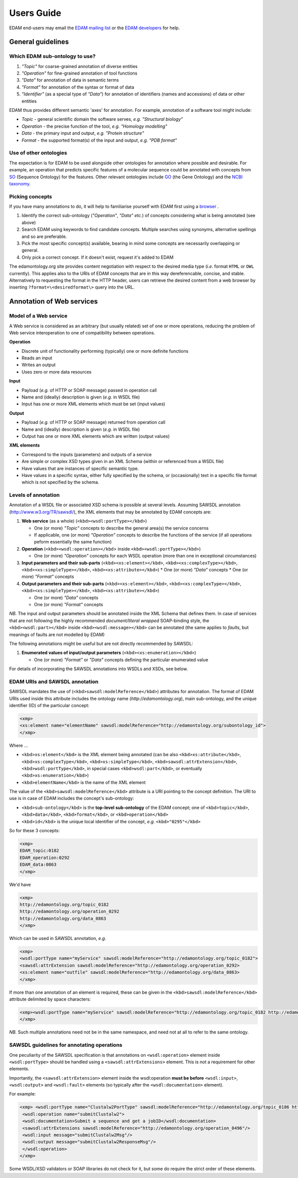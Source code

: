 Users Guide
===========

EDAM end-users may email the `EDAM mailing list <mailto:edam@elixir-dk.org>`_ or the `EDAM developers <mailto:edam-dev@elixir-dk.org>`_ for help.

General guidelines
------------------

Which EDAM sub-ontology to use?
^^^^^^^^^^^^^^^^^^^^^^^^^^^^^^^

1.  *"Topic"* for coarse-grained annotation of diverse entities
2.  *"Operation"* for fine-grained annotation of tool functions
3.  *"Data"* for annotation of data in semantic terms
4.  *"Format"* for annotation of the syntax or format of data
5.  *"Identifier"* (as a special type of *"Data"*) for annotation of identifiers (names and accessions) of data or other entities


EDAM thus provides different semantic 'axes' for annotation. For example, annotation of a software tool might include:

*   *Topic* - general scientific domain the software serves, *e.g.* *"Structural biology"*
*   *Operation* - the precise function of the tool, *e.g.* *"Homology modelling"*
*   *Data* - the primary input and output, *e.g.* *"Protein structure"*
*   *Format* - the supported format(s) of the input and output, *e.g.* *"PDB format"*

Use of other ontologies
^^^^^^^^^^^^^^^^^^^^^^^
The expectation is for EDAM to be used alongside other ontologies for annotation where possible and desirable. For example, an operation that predicts specific features of a molecular sequence could be annotated with concepts from `SO <http://www.sequenceontology.org/>`_ (Sequence Ontology) for the features.  Other relevant ontologies include `GO <http://www.geneontology.org/>`_ (the Gene Ontology) and the `NCBI taxonomy <https://www.ncbi.nlm.nih.gov/taxonomy>`_.

Picking concepts
^^^^^^^^^^^^^^^^
If you have many annotations to do, it will help to familiarise yourself with EDAM first using a `browser <http://edamontologydocs.readthedocs.io/en/latest/what_is_edam.html#browsing>`_ .

1.  Identify the correct sub-ontology (*"Operation"*, *"Data"* *etc.*) of concepts considering what is being annotated (see above)
2.  Search EDAM using keywords to find candidate concepts. Multiple searches using synonyms, alternative spellings and so are preferable.
3.  Pick the most specific concept(s) available, bearing in mind some concepts are necessarily overlapping or general.
4.  Only pick a correct concept. If it doesn't exist, request it's added to EDAM

The edamontology.org site provides content negotiation with respect to the desired media type (*i.e.* format ``HTML`` or ``OWL`` currently). This applies also to the URIs of EDAM concepts that are in this way dereferencable, concise, and stable. Alternatively to requesting the format in the HTTP header, users can retrieve the desired content from a web browser by inserting ``?format=\<desiredformat\>`` query into the URL.


Annotation of Web services
--------------------------

Model of a Web service
^^^^^^^^^^^^^^^^^^^^^^
A Web service is considered as an arbitrary (but usually related) set of one or more operations, reducing the problem of Web service interoperation to one of compatibility between operations.

**Operation**

*   Discrete unit of functionality performing (typically) one or more definite functions
*   Reads an input
*   Writes an output
*   Uses zero or more data resources

**Input**

*   Payload (*e.g.* of HTTP or SOAP message) passed in operation call
*   Name and (ideally) description is given (*e.g.* in WSDL file)
*   Input has one or more XML elements which must be set (input values)

**Output**

*   Payload (*e.g.* of HTTP or SOAP message) returned from operation call
*   Name and (ideally) description is given (*e.g.* in WSDL file)
*   Output has one or more XML elements which are written (output values)

**XML elements**

*   Correspond to the inputs (parameters) and outputs of a service
*   Are simple or complex XSD types given in an XML Schema (within or referenced from a WSDL file)
*   Have values that are instances of specific semantic type.
*   Have values in a specific syntax, either fully specified by the schema, or (occasionally) text in a specific file format which is not specified by the schema.

Levels of annotation
^^^^^^^^^^^^^^^^^^^^
Annotation of a WSDL file or associated XSD schema is possible at several levels. Assuming SAWSDL annotation (http://www.w3.org/TR/sawsdl/), the XML elements that may be annotated by EDAM concepts are:

1.  **Web service** (as a whole) (``<kbd><wsdl:portType></kbd>``)

    *   One (or more) *"Topic"* concepts to describe the general area(s) the service concerns
    *   If applicable, one (or more) *"Operation"* concepts to describe the functions of the service (if all operations peform essentially the same function)

2.  **Operation** (``<kbd><wsdl:operation></kbd``> inside ``<kbd><wsdl:portType></kbd>``)

    *   One (or more) *"Operation"* concepts for each WSDL operation (more than one in exceptional circumstances)
3.  **Input parameters and their sub-parts** (``<kbd><xs:element></kbd>``, ``<kbd><xs:complexType></kbd>``, ``<kbd><xs:simpleType></kbd>``, ``<kbd><xs:attribute></kbd>``)
    *   One (or more) *"Data"* concepts
    *   One (or more) *"Format"* concepts

4.  **Output parameters and their sub-parts** (``<kbd><xs:element></kbd>``, ``<kbd><xs:complexType></kbd>``, ``<kbd><xs:simpleType></kbd>``, ``<kbd><xs:attribute></kbd>``)

    *   One (or more) *"Data"* concepts
    *   One (or more) *"Format"* concepts

*NB.* The input and output parameters should be annotated inside the XML Schema that defines them. In case of services that are not following the highly recommended *document/literal wrapped* SOAP-binding style, the ``<kbd><wsdl:part></kbd>`` inside ``<kbd><wsdl:message></kbd>`` can be annotated (the same applies to *faults*, but meanings of faults are not modelled by EDAM)

The following annotations might be useful but are not directly recommended by SAWSDL:

1.  **Enumerated values of input/output parameters** (``<kbd><xs:enumeration></kbd>``)

    *   One (or more) *"Format"* or *"Data"* concepts defining the particular enumerated value

For details of incorporating the SAWSDL annotations into WSDLs and XSDs, see below.

EDAM URIs and SAWSDL annotation
^^^^^^^^^^^^^^^^^^^^^^^^^^^^^^^
SAWSDL mandates the use of (``<kbd>sawsdl:modelReference</kbd>``) attributes for annotation. The format of EDAM URIs used inside this attribute includes the ontology name (*http://edamontology.org*), main sub-ontology, and the unique identifier (ID) of the particular concept:

.. code-block:: xml

 <xmp> 
 <xs:element name="elementName" sawsdl:modelReference="http://edamontology.org/subontology_id">
 </xmp>


Where ...

*   ``<kbd>xs:element</kbd>`` is the XML element being annotated (can be also ``<kbd>xs:attribute</kbd>``, ``<kbd>xs:complexType</kbd>``, ``<kbd>xs:simpleType</kbd>``, ``<kbd>sawsdl:attrExtension</kbd>``, ``<kbd>wsdl:portType</kbd>``, in special cases ``<kbd>wsdl:part</kbd>``, or eventually ``<kbd>xs:enumeration</kbd>``)
*   ``<kbd>elementName</kbd>`` is the name of the XML element

The value of the ``<kbd>sawsdl:modelReference</kbd>`` attribute is a URI pointing to the concept definition. The URI to use is in case of EDAM includes the concept's sub-ontology:

*   ``<kbd>sub-ontology</kbd>`` is the **top-level sub-ontology** of the EDAM concept; one of ``<kbd>topic</kbd>``, ``<kbd>data</kbd>``, ``<kbd>format</kbd>``, or ``<kbd>operation</kbd>``
*   ``<kbd>id</kbd>`` is the unique local identifier of the concept, *e.g.* ``<kbd>"0295"</kbd>``

So for these 3 concepts:

.. code-block:: xml

 <xmp>
 EDAM_topic:0182
 EDAM_operation:0292
 EDAM_data:0863
 </xmp>

We'd have

.. code-block:: xml

 <xmp>
 http://edamontology.org/topic_0182
 http://edamontology.org/operation_0292
 http://edamontology.org/data_0863
 </xmp>

Which can be used in SAWSDL annotation, *e.g.*

.. code-block:: xml

 <xmp>
 <wsdl:portType name="myService" sawsdl:modelReference="http://edamontology.org/topic_0182">
 <sawsdl:attrExtension sawsdl:modelReference="http://edamontology.org/operation_0292>
 <xs:element name="outfile" sawsdl:modelReference="http://edamontology.org/data_0863>
 </xmp>

If more than one annotation of an element is required, these can be given in the ``<kbd>sawsdl:modelReference</kbd>`` attribute delimited by space characters:

.. code-block:: xml

 <xmp><wsdl:portType name="myService" sawsdl:modelReference="http://edamontology.org/topic_0182 http://edamontology.org/operation_0292">
 </xmp>

*NB.* Such multiple annotations need not be in the same namespace, and need not at all to refer to the same ontology.

SAWSDL guidelines for annotating operations
^^^^^^^^^^^^^^^^^^^^^^^^^^^^^^^^^^^^^^^^^^^
One peculiarity of the SAWSDL specification is that annotations on ``<wsdl:operation>`` element inside ``<wsdl:portType>`` should be handled using a ``<sawsdl:attrExtensions>`` element. This is not a requirement for other elements.

Importantly, the ``<sawsdl:attrExtension>`` element inside the wsdl:operation **must be before** ``<wsdl:input>``, ``<wsdl:output>`` and ``<wsdl:fault>`` elements (so typically after the ``<wsdl:documentation>`` element).

For example:

.. code-block:: xml

 <xmp> <wsdl:portType name="Clustalw2PortType" sawsdl:modelReference="http://edamontology.org/topic_0186 http://edamontology.org/operation_0496">
  <wsdl:operation name="submitClustalw2">
  <wsdl:documentation>Submit a sequence and get a jobID</wsdl:documentation>
  <sawsdl:attrExtensions sawsdl:modelReference="http://edamontology.org/operation_0496"/>
  <wsdl:input message="submitClustalw2Msg"/>
  <wsdl:output message="submitClustalw2ResponseMsg"/>
  </wsdl:operation>
 </xmp>

Some WSDL/XSD validators or SOAP libraries do not check for it, but some do require the strict order of these elements.


